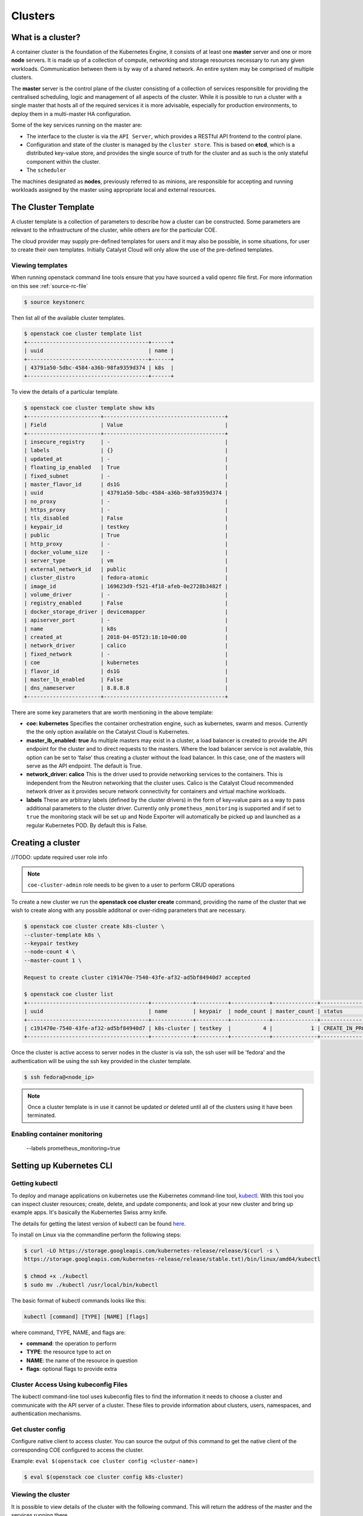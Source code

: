 ########
Clusters
########

What is a cluster?
==================
A container cluster is the foundation of the Kubernetes Engine, it consists of at least one
**master** server and one or more **node** servers. It is made up of a collection of compute,
networking and storage resources necessary to run any given workloads. Communication between them
is by way of a shared network. An entire system may be comprised of multiple clusters.

The **master** server is the control plane of the cluster consisting of a collection of services
responsible for providing the centralised scheduling, logic and management of all aspects of the
cluster. While it is possible to run a cluster with a single master that hosts all of the required
services it is more advisable, especially for production environments, to deploy them in a
multi-master HA configuration.

Some of the key services running on the master are:

- The interface to the cluster is via the ``API Server``, which provides a RESTful API frontend to
  the control plane.
- Configuration and state of the cluster is managed by the ``cluster store``. This is based on
  **etcd**, which is a distributed key-value store, and provides the single source of truth for
  the cluster and as such is the only stateful component within the cluster.
- The ``scheduler``

The machines designated as **nodes**, previously referred to as minions, are responsible for
accepting and running workloads assigned by the master using appropriate local and external
resources.


The Cluster Template
====================
A cluster template is a collection of parameters to describe how a cluster can
be constructed. Some parameters are relevant to the infrastructure of the
cluster, while others are for the particular COE.

The cloud provider may supply pre-defined templates for users and it may also be possible, in some
situations, for user to create their own templates. Initially Catalyst Cloud will only allow the
use of the pre-defined templates.


Viewing templates
-----------------
When running openstack command line tools ensure that you have sourced a valid openrc file first.
For more information on this see :ref:`source-rc-file`

.. code-block:: bash

  $ source keystonerc

Then list all of the available cluster templates.

.. code-block:: bash

  $ openstack coe cluster template list
  +--------------------------------------+------+
  | uuid                                 | name |
  +--------------------------------------+------+
  | 43791a50-5dbc-4584-a36b-98fa9359d374 | k8s  |
  +--------------------------------------+------+

To view the details of a particular template.

.. code-block:: bash

  $ openstack coe cluster template show k8s
  +-----------------------+--------------------------------------+
  | Field                 | Value                                |
  +-----------------------+--------------------------------------+
  | insecure_registry     | -                                    |
  | labels                | {}                                   |
  | updated_at            | -                                    |
  | floating_ip_enabled   | True                                 |
  | fixed_subnet          | -                                    |
  | master_flavor_id      | ds1G                                 |
  | uuid                  | 43791a50-5dbc-4584-a36b-98fa9359d374 |
  | no_proxy              | -                                    |
  | https_proxy           | -                                    |
  | tls_disabled          | False                                |
  | keypair_id            | testkey                              |
  | public                | True                                 |
  | http_proxy            | -                                    |
  | docker_volume_size    | -                                    |
  | server_type           | vm                                   |
  | external_network_id   | public                               |
  | cluster_distro        | fedora-atomic                        |
  | image_id              | 169623d9-f521-4f18-afeb-0e2728b3482f |
  | volume_driver         | -                                    |
  | registry_enabled      | False                                |
  | docker_storage_driver | devicemapper                         |
  | apiserver_port        | -                                    |
  | name                  | k8s                                  |
  | created_at            | 2018-04-05T23:18:10+00:00            |
  | network_driver        | calico                               |
  | fixed_network         | -                                    |
  | coe                   | kubernetes                           |
  | flavor_id             | ds1G                                 |
  | master_lb_enabled     | False                                |
  | dns_nameserver        | 8.8.8.8                              |
  +-----------------------+--------------------------------------+


There are some key parameters that are worth mentioning in the above template:

* **coe: kubernetes**
  Specifies the container orchestration engine, such as kubernetes, swarm and mesos. Currently the
  the only option available on the Catalyst Cloud is Kubernetes.
* **master_lb_enabled: true**
  As multiple masters may exist in a cluster, a load balancer is created to provide the API
  endpoint for the cluster and to direct requests to the masters. Where the load balancer service
  is not available, this option can be set to ‘false’ thus creating a cluster without the load
  balancer. In this case, one of the masters will serve as the API endpoint. The default is True.
* **network_driver: calico**
  This is the driver used to provide networking services to the containers. This is independent
  from the Neutron networking that the cluster uses. Calico is the Catalyst Cloud recommended
  network driver as it provides secure network connectivity for containers and virtual machine
  workloads.
* **labels**
  These are arbitrary labels (defined by the cluster drivers)  in the form of key=value pairs as a
  way to pass additional parameters to the cluster driver. Currently only
  ``prometheus_monitoring`` is supported and if set to ``true`` the monitoring stack will be set
  up and Node Exporter will automatically be picked up and launched as a regular Kubernetes POD.
  By default this is False.

Creating a cluster
==================

//TODO: update required user role info

.. note::

  ``coe-cluster-admin`` role needs to be given to a user to perform CRUD operations


To create a new cluster we run the **openstack coe cluster create** command, providing the name of
the cluster that we wish to create along with any possible additonal or over-riding parameters
that are necessary.


.. code-block:: bash

  $ openstack coe cluster create k8s-cluster \
  --cluster-template k8s \
  --keypair testkey
  --node-count 4 \
  --master-count 1 \

  Request to create cluster c191470e-7540-43fe-af32-ad5bf84940d7 accepted

  $ openstack coe cluster list
  +--------------------------------------+-------------+----------+------------+--------------+--------------------+
  | uuid                                 | name        | keypair  | node_count | master_count | status             |
  +--------------------------------------+-------------+----------+------------+--------------+--------------------+
  | c191470e-7540-43fe-af32-ad5bf84940d7 | k8s-cluster | testkey  |          4 |            1 | CREATE_IN_PROGRESS |
  +--------------------------------------+-------------+----------+------------+--------------+--------------------+

Once the cluster is active access to server nodes in the cluster is via ssh, the ssh user will be
'fedora' and the authentication will be using the ssh key provided in the cluster template.

.. code-block:: bash

  $ ssh fedora@<node_ip>

.. note::

  Once a cluster template is in use it cannot be updated or deleted until all of the clusters
  using it have been terminated.

Enabling container monitoring
-----------------------------

  --labels prometheus_monitoring=true


.. _kube_cli:

Setting up Kubernetes CLI
=========================

Getting kubectl
---------------

To deploy and manage applications on kubernetes use the Kubernetes command-line tool, `kubectl`_.
With this tool you can inspect cluster resources; create, delete, and update components; and look
at your new cluster and bring up example apps. It's basically the Kubernertes Swiss
army knife.

The details for getting the latest version of kubectl can be found `here`_.

.. _`kubectl`: https://kubernetes.io/docs/reference/kubectl/kubectl/
.. _`here`: https://kubernetes.io/docs/tasks/tools/install-kubectl/#kubectl-install-1

To install on Linux via the commandline perform the following steps:

.. code-block:: bash

  $ curl -LO https://storage.googleapis.com/kubernetes-release/release/$(curl -s \
  https://storage.googleapis.com/kubernetes-release/release/stable.txt)/bin/linux/amd64/kubectl

  $ chmod +x ./kubectl
  $ sudo mv ./kubectl /usr/local/bin/kubectl


The basic format of kubectl commands looks like this:

.. code-block:: bash

  kubectl [command] [TYPE] [NAME] [flags]

where command, TYPE, NAME, and flags are:

- **command**: the operation to perform
- **TYPE**: the resource type to act on
- **NAME**: the name of the resource in question
- **flags**: optional flags to provide extra


Cluster Access Using kubeconfig Files
-------------------------------------
The kubectl command-line tool uses kubeconfig files to find the information it needs
to choose a cluster and communicate with the API server of a cluster. These files to provide
information about clusters, users, namespaces, and authentication mechanisms.

Get cluster config
------------------
Configure native client to access cluster. You can source the output of this
command to get the native client of the corresponding COE configured to access
the cluster.

Example: ``eval $(openstack coe cluster config <cluster-name>)``

.. code-block:: bash

  $ eval $(openstack coe cluster config k8s-cluster)

Viewing the cluster
-------------------
It is possible to view details of the cluster with the following command. This will return the
address of the master and the services running there.

.. code-block:: bash

  $ kubectl cluster-info
  Kubernetes master is running at https://172.24.4.9:6443
  Heapster is running at https://172.24.4.9:6443/api/v1/namespaces/kube-system/services/heapster/proxy
  CoreDNS is running at https://172.24.4.9:6443/api/v1/namespaces/kube-system/services/kube-dns:dns/proxy

In order to view more in depth information about the cluster simply add the dump option to the
above example. This generates output suitable for debugging and diagnosing cluster problems.
By default, it redirects everything to stdout.

.. code-block:: bash

  $ kubectl cluster-info dump

Now that we have a cluster up and running and have confirmed our access lets take a look at
running :ref:`workloads` on Kubernetes.
